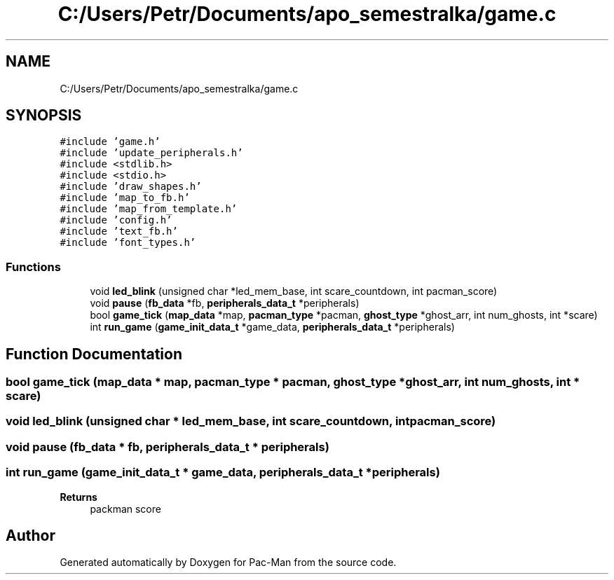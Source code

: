 .TH "C:/Users/Petr/Documents/apo_semestralka/game.c" 3 "Tue May 4 2021" "Version 1.0.0" "Pac-Man" \" -*- nroff -*-
.ad l
.nh
.SH NAME
C:/Users/Petr/Documents/apo_semestralka/game.c
.SH SYNOPSIS
.br
.PP
\fC#include 'game\&.h'\fP
.br
\fC#include 'update_peripherals\&.h'\fP
.br
\fC#include <stdlib\&.h>\fP
.br
\fC#include <stdio\&.h>\fP
.br
\fC#include 'draw_shapes\&.h'\fP
.br
\fC#include 'map_to_fb\&.h'\fP
.br
\fC#include 'map_from_template\&.h'\fP
.br
\fC#include 'config\&.h'\fP
.br
\fC#include 'text_fb\&.h'\fP
.br
\fC#include 'font_types\&.h'\fP
.br

.SS "Functions"

.in +1c
.ti -1c
.RI "void \fBled_blink\fP (unsigned char *led_mem_base, int scare_countdown, int pacman_score)"
.br
.ti -1c
.RI "void \fBpause\fP (\fBfb_data\fP *fb, \fBperipherals_data_t\fP *peripherals)"
.br
.ti -1c
.RI "bool \fBgame_tick\fP (\fBmap_data\fP *map, \fBpacman_type\fP *pacman, \fBghost_type\fP *ghost_arr, int num_ghosts, int *scare)"
.br
.ti -1c
.RI "int \fBrun_game\fP (\fBgame_init_data_t\fP *game_data, \fBperipherals_data_t\fP *peripherals)"
.br
.in -1c
.SH "Function Documentation"
.PP 
.SS "bool game_tick (\fBmap_data\fP * map, \fBpacman_type\fP * pacman, \fBghost_type\fP * ghost_arr, int num_ghosts, int * scare)"

.SS "void led_blink (unsigned char * led_mem_base, int scare_countdown, int pacman_score)"

.SS "void pause (\fBfb_data\fP * fb, \fBperipherals_data_t\fP * peripherals)"

.SS "int run_game (\fBgame_init_data_t\fP * game_data, \fBperipherals_data_t\fP * peripherals)"

.PP
\fBReturns\fP
.RS 4
packman score 
.RE
.PP

.SH "Author"
.PP 
Generated automatically by Doxygen for Pac-Man from the source code\&.
